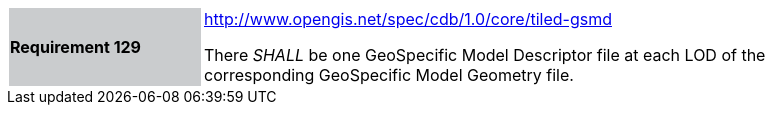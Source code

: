 [width="90%",cols="2,6"]
|===
|*Requirement 129*{set:cellbgcolor:#CACCCE}
|http://www.opengis.net/spec/cdb/core/tiled-gsmd[http://www.opengis.net/spec/cdb/1.0/core/tiled-gsmd]{set:cellbgcolor:#FFFFFF}

There _SHALL_ be one GeoSpecific Model Descriptor file at each LOD of the corresponding GeoSpecific Model Geometry file.{set:cellbgcolor:#FFFFFF}
|===
